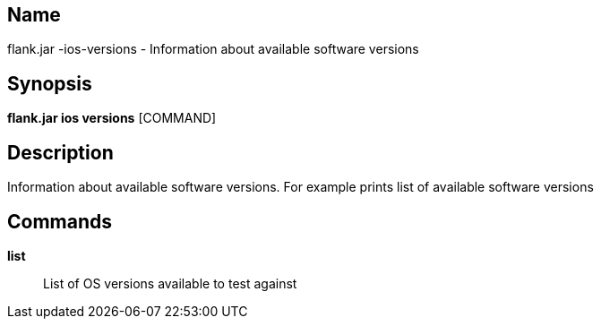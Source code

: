 // tag::picocli-generated-full-manpage[]

// tag::picocli-generated-man-section-name[]
== Name

flank.jar
-ios-versions - Information about available software versions

// end::picocli-generated-man-section-name[]

// tag::picocli-generated-man-section-synopsis[]
== Synopsis

*flank.jar
 ios versions* [COMMAND]

// end::picocli-generated-man-section-synopsis[]

// tag::picocli-generated-man-section-description[]
== Description

Information about available software versions. For example prints list of available software versions

// end::picocli-generated-man-section-description[]

// tag::picocli-generated-man-section-commands[]
== Commands

*list*::
  List of OS versions available to test against

// end::picocli-generated-man-section-commands[]

// end::picocli-generated-full-manpage[]